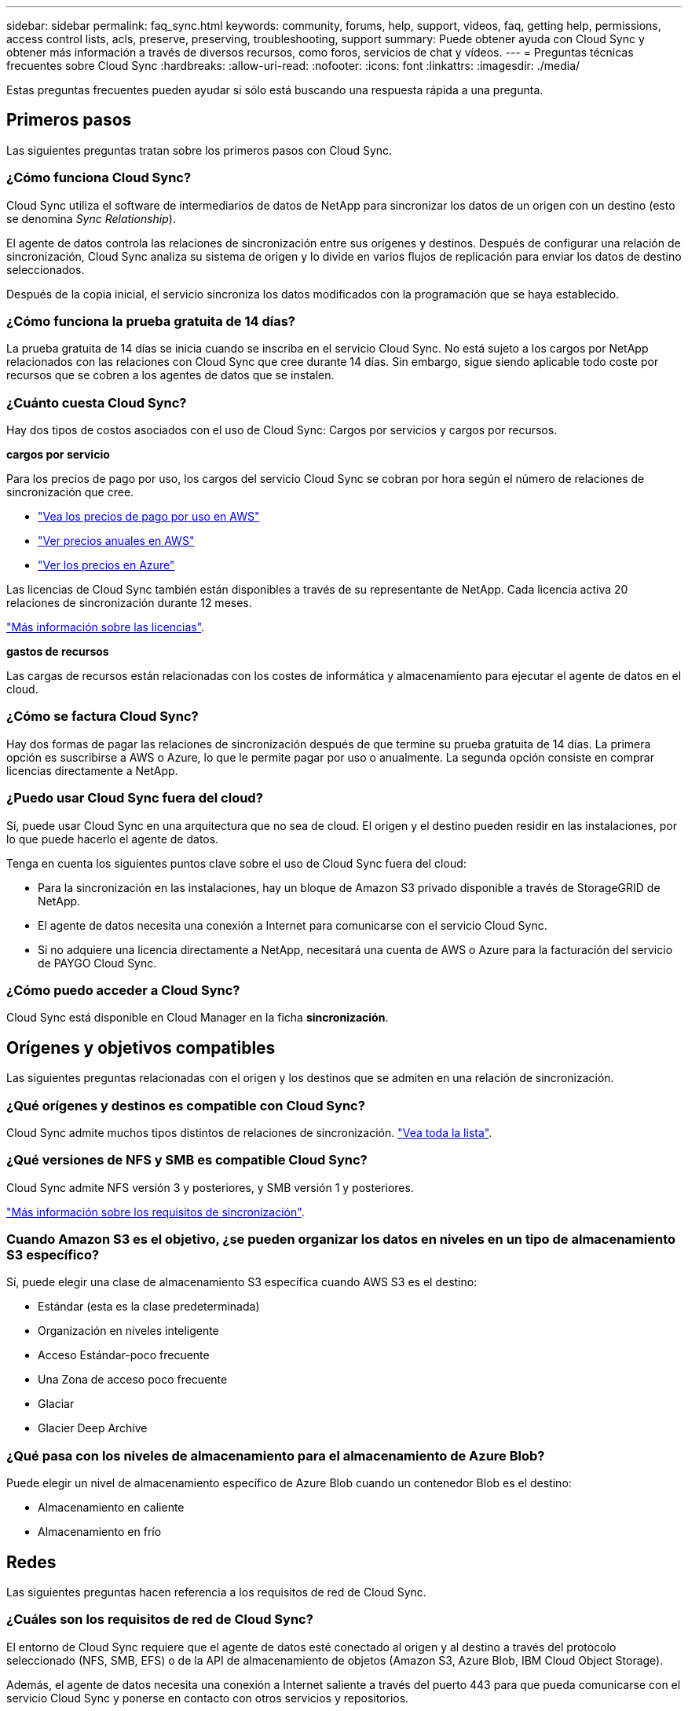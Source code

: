 ---
sidebar: sidebar 
permalink: faq_sync.html 
keywords: community, forums, help, support, videos, faq, getting help, permissions, access control lists, acls, preserve, preserving, troubleshooting, support 
summary: Puede obtener ayuda con Cloud Sync y obtener más información a través de diversos recursos, como foros, servicios de chat y vídeos. 
---
= Preguntas técnicas frecuentes sobre Cloud Sync
:hardbreaks:
:allow-uri-read: 
:nofooter: 
:icons: font
:linkattrs: 
:imagesdir: ./media/


[role="lead"]
Estas preguntas frecuentes pueden ayudar si sólo está buscando una respuesta rápida a una pregunta.



== Primeros pasos

Las siguientes preguntas tratan sobre los primeros pasos con Cloud Sync.



=== ¿Cómo funciona Cloud Sync?

Cloud Sync utiliza el software de intermediarios de datos de NetApp para sincronizar los datos de un origen con un destino (esto se denomina _Sync Relationship_).

El agente de datos controla las relaciones de sincronización entre sus orígenes y destinos. Después de configurar una relación de sincronización, Cloud Sync analiza su sistema de origen y lo divide en varios flujos de replicación para enviar los datos de destino seleccionados.

Después de la copia inicial, el servicio sincroniza los datos modificados con la programación que se haya establecido.



=== ¿Cómo funciona la prueba gratuita de 14 días?

La prueba gratuita de 14 días se inicia cuando se inscriba en el servicio Cloud Sync. No está sujeto a los cargos por NetApp relacionados con las relaciones con Cloud Sync que cree durante 14 días. Sin embargo, sigue siendo aplicable todo coste por recursos que se cobren a los agentes de datos que se instalen.



=== ¿Cuánto cuesta Cloud Sync?

Hay dos tipos de costos asociados con el uso de Cloud Sync: Cargos por servicios y cargos por recursos.

*cargos por servicio*

Para los precios de pago por uso, los cargos del servicio Cloud Sync se cobran por hora según el número de relaciones de sincronización que cree.

* https://aws.amazon.com/marketplace/pp/B01LZV5DUJ["Vea los precios de pago por uso en AWS"^]
* https://aws.amazon.com/marketplace/pp/B06XX5V3M2["Ver precios anuales en AWS"^]
* https://azuremarketplace.microsoft.com/en-us/marketplace/apps/netapp.cloud-sync-service?tab=PlansAndPrice["Ver los precios en Azure"^]


Las licencias de Cloud Sync también están disponibles a través de su representante de NetApp. Cada licencia activa 20 relaciones de sincronización durante 12 meses.

link:concept_cloud_sync.html["Más información sobre las licencias"].

*gastos de recursos*

Las cargas de recursos están relacionadas con los costes de informática y almacenamiento para ejecutar el agente de datos en el cloud.



=== ¿Cómo se factura Cloud Sync?

Hay dos formas de pagar las relaciones de sincronización después de que termine su prueba gratuita de 14 días. La primera opción es suscribirse a AWS o Azure, lo que le permite pagar por uso o anualmente. La segunda opción consiste en comprar licencias directamente a NetApp.



=== ¿Puedo usar Cloud Sync fuera del cloud?

Sí, puede usar Cloud Sync en una arquitectura que no sea de cloud. El origen y el destino pueden residir en las instalaciones, por lo que puede hacerlo el agente de datos.

Tenga en cuenta los siguientes puntos clave sobre el uso de Cloud Sync fuera del cloud:

* Para la sincronización en las instalaciones, hay un bloque de Amazon S3 privado disponible a través de StorageGRID de NetApp.
* El agente de datos necesita una conexión a Internet para comunicarse con el servicio Cloud Sync.
* Si no adquiere una licencia directamente a NetApp, necesitará una cuenta de AWS o Azure para la facturación del servicio de PAYGO Cloud Sync.




=== ¿Cómo puedo acceder a Cloud Sync?

Cloud Sync está disponible en Cloud Manager en la ficha *sincronización*.



== Orígenes y objetivos compatibles

Las siguientes preguntas relacionadas con el origen y los destinos que se admiten en una relación de sincronización.



=== ¿Qué orígenes y destinos es compatible con Cloud Sync?

Cloud Sync admite muchos tipos distintos de relaciones de sincronización. link:reference_sync_requirements.html["Vea toda la lista"].



=== ¿Qué versiones de NFS y SMB es compatible Cloud Sync?

Cloud Sync admite NFS versión 3 y posteriores, y SMB versión 1 y posteriores.

link:reference_sync_requirements.html["Más información sobre los requisitos de sincronización"].



=== Cuando Amazon S3 es el objetivo, ¿se pueden organizar los datos en niveles en un tipo de almacenamiento S3 específico?

Sí, puede elegir una clase de almacenamiento S3 específica cuando AWS S3 es el destino:

* Estándar (esta es la clase predeterminada)
* Organización en niveles inteligente
* Acceso Estándar-poco frecuente
* Una Zona de acceso poco frecuente
* Glaciar
* Glacier Deep Archive




=== ¿Qué pasa con los niveles de almacenamiento para el almacenamiento de Azure Blob?

Puede elegir un nivel de almacenamiento específico de Azure Blob cuando un contenedor Blob es el destino:

* Almacenamiento en caliente
* Almacenamiento en frío




== Redes

Las siguientes preguntas hacen referencia a los requisitos de red de Cloud Sync.



=== ¿Cuáles son los requisitos de red de Cloud Sync?

El entorno de Cloud Sync requiere que el agente de datos esté conectado al origen y al destino a través del protocolo seleccionado (NFS, SMB, EFS) o de la API de almacenamiento de objetos (Amazon S3, Azure Blob, IBM Cloud Object Storage).

Además, el agente de datos necesita una conexión a Internet saliente a través del puerto 443 para que pueda comunicarse con el servicio Cloud Sync y ponerse en contacto con otros servicios y repositorios.

Si quiere más información, link:reference_sync_networking.html["revise los requisitos de red"].



=== ¿Existen limitaciones de red relacionadas con la conectividad de Data broker?

Los agentes de datos requieren acceso a Internet. No ofrecemos compatibilidad con un servidor proxy cuando implantamos el agente de datos en Azure o Google Cloud Platform.



== Sincronización de datos

Las siguientes preguntas se refieren a cómo funciona la sincronización de datos.



=== ¿con qué frecuencia se produce la sincronización?

La programación predeterminada se define para la sincronización diaria. Después de la sincronización inicial, puede:

* Modifique la programación de sincronización con el número de días, horas o minutos que desee
* Deshabilite la programación de sincronización
* Eliminar la programación de sincronización (no se perderán datos; solo se eliminará la relación de sincronización)




=== ¿Cuál es el programa de sincronización mínimo?

Puede programar una relación para que se sincronice datos con una frecuencia de hasta cada 1 minuto.



=== ¿vuelve a intentar el agente de datos cuando un archivo no se puede sincronizar? ¿o se agote el tiempo de espera?

El agente de datos no se agotó cuando un único archivo no se transfiere. En su lugar, el agente de datos reintenta 3 veces antes de omitir el archivo. El valor de reintento se puede configurar en la configuración de una relación de sincronización.

link:task_sync_managing_relationships.html#changing-the-settings-for-a-sync-relationship["Aprenda a cambiar la configuración de una relación de sincronización"].



=== ¿y si tengo un conjunto de datos muy grande?

Si un único directorio contiene 600,000 archivos o más, mailto:ng-cloudsync-support@netapp.com[contact US] para que le podamos ayudar a configurar el agente de datos para manejar la carga. Es posible que necesitemos agregar memoria adicional al equipo de Data broker.



== Seguridad

Las siguientes preguntas están relacionadas con la seguridad.



=== ¿es Cloud Sync seguro?

Sí. Toda la conectividad de redes del servicio Cloud Sync se realiza mediante https://aws.amazon.com/sqs/["Amazon simple Queue Service (SQS)"^].

Toda la comunicación entre el agente de datos y Amazon S3, Azure Blob, Google Cloud Storage y IBM Cloud Object Storage se realiza mediante el protocolo HTTPS.

Si utiliza Cloud Sync con sistemas en las instalaciones (origen o destino), puede ver algunas opciones de conectividad recomendadas:

* Una conexión de AWS Direct Connect, Azure ExpressRoute o Google Cloud Interconnect, que no es enrutada por Internet (y solo puede comunicarse con las redes cloud que especifique).
* Una conexión VPN entre el dispositivo de puerta de enlace local y el redes cloud
* Para obtener una transferencia de datos más segura con bloques S3, almacenamiento de Azure Blob o Google Cloud Storage, se puede establecer un Amazon Private S3 Endpoint, extremos de servicio de red virtual de Azure o Google Private Access.


Cualquiera de estos métodos establece una conexión segura entre los servidores NAS locales y un agente de datos Cloud Sync.



=== ¿los datos están cifrados por Cloud Sync?

* Cloud Sync admite el cifrado de datos en tiempo real entre los servidores NFS de origen y de destino. link:task_sync_nfs_encryption.html["Leer más"].
* SMB no es compatible con el cifrado.
* Cuando un bloque de Amazon S3 es el destino de una relación de sincronización, puede elegir si habilitar el cifrado de datos mediante el cifrado AWS KMS o el cifrado AES-256.




== Permisos

Las siguientes preguntas se refieren a los permisos de datos.



=== ¿los permisos de datos del SMB se sincronizan con la ubicación de destino?

Es posible configurar Cloud Sync para que se conserven las listas de control de acceso (ACL) entre un recurso compartido de SMB de origen y un recurso compartido de SMB de destino. También puede copiar manualmente las ACL usted mismo. link:task_sync_copying_acls.html["Aprenda a copiar ACL entre recursos compartidos de SMB"].



=== ¿los permisos de datos NFS se sincronizan con la ubicación de destino?

Cloud Sync copia automáticamente los permisos de NFS entre servidores NFS de la siguiente forma:

* NFS versión 3: Cloud Sync copia los permisos y el propietario del grupo de usuarios.
* NFS versión 4: Cloud Sync copia las ACL.




== Rendimiento

Las siguientes preguntas están relacionadas con el rendimiento de Cloud Sync.



=== ¿Qué representa el indicador de progreso de una relación de sincronización?

La relación de sincronización muestra el rendimiento del adaptador de red del agente de datos. Si aceleró el rendimiento de sincronización mediante el uso de varios agentes de datos, el rendimiento será la suma de todo el tráfico. Este rendimiento se actualiza cada 20 segundos.



=== Estoy experimentando problemas de rendimiento. ¿podemos limitar el número de transferencias simultáneas?

El agente de datos puede sincronizar 4 archivos a la vez. Si tiene archivos muy grandes (varios TB cada uno), puede tardar mucho tiempo en completar el proceso de transferencia y el rendimiento puede verse afectado.

Limitar el número de transferencias simultáneas puede ser de ayuda. Mailto:ng-cloudsync-support@netapp.com[Contacte con nosotros para obtener ayuda].



=== ¿por qué estoy experimentando un bajo rendimiento con Azure NetApp Files?

Al sincronizar datos con o desde Azure NetApp Files, es posible que experimente errores y problemas de rendimiento si el nivel de servicio del disco es estándar.

Cambie el nivel de servicio a Premium o Ultra para mejorar el rendimiento de la sincronización.

https://docs.microsoft.com/en-us/azure/azure-netapp-files/azure-netapp-files-service-levels#throughput-limits["Obtenga más información acerca de los niveles de servicio y el rendimiento de Azure NetApp Files"^].



=== ¿por qué estoy experimentando un bajo rendimiento con Cloud Volumes Service para AWS?

Al sincronizar datos con un volumen de cloud o desde este, es posible que experimente errores y problemas de rendimiento si el nivel de rendimiento del volumen de cloud es estándar.

Cambie el nivel de servicio a Premium o Extreme para mejorar el rendimiento de la sincronización.



=== ¿Cuántos agentes de datos son necesarios?

Al crear una nueva relación, comienza con un único agente de datos (a menos que haya seleccionado un agente de datos existente que pertenezca a una relación de sincronización acelerada). En muchos casos, un único agente de datos puede satisfacer los requisitos de rendimiento de una relación de sincronización. Si no lo hace, puede acelerar el rendimiento de la sincronización añadiendo agentes de datos adicionales. Pero primero debe comprobar otros factores que pueden afectar al rendimiento de la sincronización.

El rendimiento de la transferencia de datos puede afectar múltiples factores. El rendimiento general de la sincronización puede verse afectado debido al ancho de banda de la red, la latencia y la topología de la red, así como las especificaciones del equipo virtual del agente de datos y el rendimiento del sistema de almacenamiento. Por ejemplo, un solo agente de datos en una relación de sincronización puede alcanzar los 100 MB/s, mientras que el rendimiento del disco en el destino sólo puede permitir 64 MB/s. Como resultado, el agente de datos sigue intentando copiar los datos, pero el objetivo no puede satisfacer el rendimiento del agente de datos.

Por lo tanto, asegúrese de comprobar el rendimiento de la red y del disco en el destino.

A continuación, puede plantearse acelerar el rendimiento de sincronización añadiendo un agente de datos adicional para compartir la carga de dicha relación. link:task_sync_managing_relationships.html#accelerating-sync-performance["Descubra cómo acelerar el rendimiento de la sincronización"].



== Eliminar cosas

Las siguientes preguntas tratan de eliminar relaciones de sincronización y datos de orígenes y destinos.



=== ¿Qué sucede si elimino mi relación con Cloud Sync?

Al eliminar una relación se detienen todos los datos futuros y se termina el pago. Todos los datos que se sincronizaron con el destino siguen siendo tal cual.



=== ¿Qué ocurre si se elimina algo de mi servidor de origen? ¿se ha eliminado del objetivo también?

De forma predeterminada, si tiene una relación de sincronización activa, el elemento eliminado en el servidor de origen no se eliminará del destino durante la siguiente sincronización. Pero hay una opción en la configuración de sincronización para cada relación, donde puede definir que Cloud Sync eliminará los archivos de la ubicación de destino si se eliminaron del origen.

link:task_sync_managing_relationships.html#changing-the-settings-for-a-sync-relationship["Aprenda a cambiar la configuración de una relación de sincronización"].



=== ¿Qué sucede si elimino algo de mi destino? ¿se ha eliminado de mi fuente también?

Si se elimina un elemento del destino, no se eliminará del origen. La relación es unidireccional, desde la fuente hasta el objetivo. En el siguiente ciclo de sincronización, Cloud Sync compara el origen con el destino, identifica que falta el elemento y Cloud Sync lo copia de nuevo del origen al destino.



== Resolución de problemas

https://kb.netapp.com/Advice_and_Troubleshooting/Cloud_Services/Cloud_Sync/Cloud_Sync_FAQ:_Support_and_Troubleshooting["Base de conocimientos de NetApp: Preguntas frecuentes de Cloud Sync: Soporte y solución de problemas"^]



== Análisis en profundidad de los agentes de datos

La siguiente pregunta se refiere al agente de datos.



=== ¿puede explicar la arquitectura del agente de datos?

Claro. Estos son los puntos más importantes:

* Data broker es una aplicación node.js que se ejecuta en un host Linux.
* Cloud Sync implementa el agente de datos de la siguiente manera:
+
** AWS: Desde una plantilla AWS CloudFormation
** Azure: Desde Azure Resource Manager
** Google: De Google Cloud Deployment Manager
** Si utiliza su propio host Linux, debe instalar manualmente el software


* El software Data broker se actualiza automáticamente a la última versión.
* El agente de datos utiliza AWS SQS como un canal de comunicación fiable y seguro, y para el control y la supervisión. SQS también proporciona una capa de persistencia.
* Puede agregar agentes de datos adicionales a una relación para aumentar la velocidad de transferencia y agregar alta disponibilidad. Hay resiliencia de servicios si un agente de datos falla.

